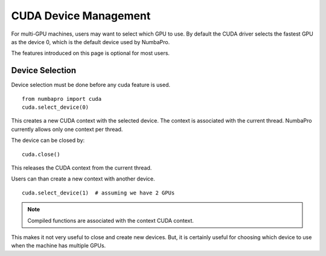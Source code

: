 CUDA Device Management
=======================

For multi-GPU machines, users may want to select which GPU to use.
By default the CUDA driver selects the fastest GPU as the device 0,
which is the default device used by NumbaPro.

The features introduced on this page is optional for most users.

Device Selection
----------------

Device selection must be done before any cuda feature is used.

::

    from numbapro import cuda
    cuda.select_device(0)

This creates a new CUDA context with the selected device.
The context is associated with the current thread.
NumbaPro currently allows only one context per thread.

The device can be closed by:

::

    cuda.close()

This releases the CUDA context from the current thread.

Users can than create a new context with another device.

::

    cuda.select_device(1)  # assuming we have 2 GPUs


.. NOTE:: Compiled functions are associated with the context CUDA context.
This makes it not very useful to close and create new devices.
But, it is certainly useful for choosing which device to use when the machine
has multiple GPUs.


.. Future feature that needs more polishing.


    Multi-Device
    -------------

    It is possible to use multiple devices by using multiple threads and
    associating different devices to different threads.

    .. NOTE::  The compute mode of a device can be configured to be
    exclusive to a thread or process.  This prevents the user from creating
    multiple context on the same device in different threads.  The solution is to
    use the `nvidia-smi` commandline tool to query and modify the compute mode.
    Refer to the documentation in `nvidia-smi`.
